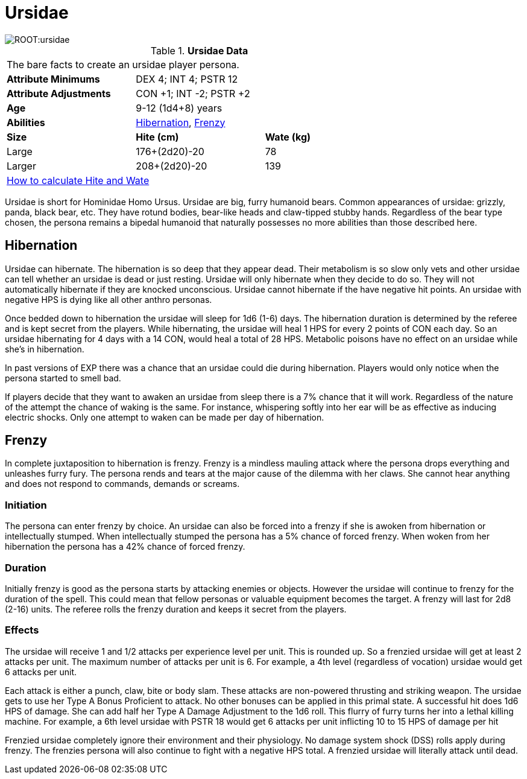 = Ursidae

image::ROOT:ursidae.png[]

// Table 4.16 Ursidae Data
.*Ursidae Data*
[width="75%",cols="<,<,<",frame="all"]

|===

3+<|The bare facts to create an ursidae player persona.

s|Attribute Minimums
2+<|DEX 4; INT 4; PSTR 12

s|Attribute Adjustments
2+<|CON +1; INT -2; PSTR +2

s|Age
2+<|9-12 (1d4+8) years
s|Abilities
2+<|<<_hibernation,Hibernation>>, <<_frenzy,Frenzy>>


s|Size
s|Hite (cm)
s|Wate (kg)

|Large
|176+(2d20)-20
|78

|Larger
|208+(2d20)-20
|139


3+<| xref:CH04_Anthros.adoc#_hite_and_wate[How to calculate Hite and Wate]

|===


Ursidae is short for Hominidae Homo Ursus.
Ursidae are big, furry humanoid bears.
Common appearances of ursidae: grizzly, panda, black bear, etc.
They have rotund bodies, bear-like heads and claw-tipped stubby hands.
Regardless of the bear type chosen, the persona remains a bipedal humanoid that naturally possesses no more abilities than those described here.

== Hibernation
Ursidae can hibernate. 
The hibernation is so deep that they appear dead.
Their metabolism is so slow only vets and other ursidae can tell whether an ursidae is dead or just resting.
Ursidae will only hibernate when they decide to do so.
They will not automatically hibernate if they are knocked unconscious.
Ursidae cannot hibernate if the have negative hit points.
An ursidae with negative HPS is dying like all other anthro personas.

Once bedded down to hibernation the ursidae will sleep for 1d6  (1-6) days.
The hibernation duration is determined by the referee and is kept secret from the players.
While hibernating, the ursidae will heal 1 HPS for every 2 points of CON each day.
So an ursidae hibernating for 4 days with a 14 CON, would heal a total of 28 HPS.
Metabolic poisons have no effect on an ursidae while she’s in hibernation.

====
In past versions of EXP there was a chance that an ursidae could die during hibernation. 
Players would only notice when the persona started to smell bad. 
====

If players decide that they want to awaken an ursidae from sleep there is a 7% chance that it will work.
Regardless of the nature of the attempt the chance of waking is the same.
For instance, whispering softly into her ear will be as effective as inducing electric shocks.
Only one attempt to waken can be made per day of hibernation.

== Frenzy
In complete juxtaposition to hibernation is frenzy.
Frenzy is a mindless mauling attack where the persona drops everything and unleashes furry fury.
The persona rends and tears at the major cause of the dilemma with her claws.
She cannot hear anything and does not respond to commands, demands or screams.

=== Initiation
The persona can enter frenzy by choice.
An ursidae can also be forced into a frenzy if she is awoken from hibernation or intellectually stumped.
When intellectually stumped the persona has a 5% chance of forced frenzy.
When woken from her hibernation the persona has a 42% chance of forced frenzy.

=== Duration
Initially frenzy is good as the persona starts by attacking enemies or objects.
However the ursidae will continue to frenzy for the duration of the spell.
This could mean that fellow personas or valuable equipment becomes the target.
A frenzy will last for 2d8 (2-16) units.
The referee rolls the frenzy duration and keeps it secret from the players.

=== Effects
The ursidae will receive 1 and 1/2 attacks per experience level per unit.
This is rounded up. 
So a frenzied ursidae will get at least 2 attacks per unit.
The maximum number of attacks per unit is 6.
For example, a 4th level (regardless of vocation) ursidae would get 6 attacks per unit.

Each attack is either a punch, claw, bite or body slam.
These attacks are non-powered thrusting and striking weapon. 
The ursidae gets to use her Type A Bonus Proficient to attack.
No other bonuses can be applied in this primal state.
A successful hit does 1d6 HPS of damage.
She can add half her Type A Damage Adjustment to the 1d6 roll.
This flurry of furry turns her into a lethal killing machine.
For example, a 6th level ursidae with PSTR 18 would get 6 attacks per unit inflicting 10 to 15 HPS of damage per hit

Frenzied ursidae completely ignore their environment and their physiology.
No damage system shock (DSS) rolls apply during frenzy.
The frenzies persona will also continue to fight with a negative HPS total.
A frenzied ursidae will literally attack until dead.


